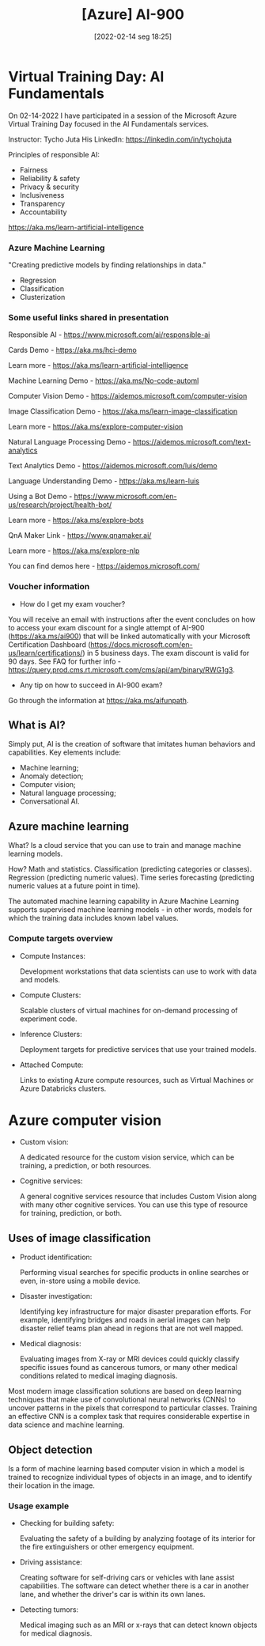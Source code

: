 :PROPERTIES:
:ID:       ac1af467-8d9d-436b-ba1c-2c57251aa93b
:END:
#+title: [Azure] AI-900
#+date: [2022-02-14 seg 18:25]

* Virtual Training Day: AI Fundamentals

On 02-14-2022 I have participated in a session of the Microsoft Azure Virtual
Training Day focused in the AI Fundamentals services.

Instructor: Tycho Juta
His LinkedIn: https://linkedin.com/in/tychojuta

Principles of responsible AI:
- Fairness
- Reliability & safety
- Privacy & security
- Inclusiveness
- Transparency
- Accountability

https://aka.ms/learn-artificial-intelligence

*** Azure Machine Learning

"Creating predictive models by finding relationships in data."
    
- Regression
- Classification
- Clusterization

*** Some useful links shared in presentation

  Responsible AI - https://www.microsoft.com/ai/responsible-ai

  Cards Demo - https://aka.ms/hci-demo

  Learn more - https://aka.ms/learn-artificial-intelligence

  Machine Learning Demo - https://aka.ms/No-code-automl

  Computer Vision Demo - https://aidemos.microsoft.com/computer-vision

  Image Classification Demo -
  https://aka.ms/learn-image-classification

  Learn more - https://aka.ms/explore-computer-vision

  Natural Language Processing Demo -
  https://aidemos.microsoft.com/text-analytics

  Text Analytics Demo - https://aidemos.microsoft.com/luis/demo

  Language Understanding Demo - https://aka.ms/learn-luis

  Using a Bot Demo -
  https://www.microsoft.com/en-us/research/project/health-bot/

  Learn more - https://aka.ms/explore-bots

  QnA Maker Link - https://www.qnamaker.ai/

  Learn more - https://aka.ms/explore-nlp

  You can find demos here - https://aidemos.microsoft.com/

*** Voucher information
  
- How do I get my exam voucher?

You will receive an email with instructions after the event concludes on how to
access your exam discount for a single attempt of AI-900 (https://aka.ms/ai900)
that will be linked automatically with your Microsoft Certification Dashboard
(https://docs.microsoft.com/en-us/learn/certifications/) in 5 business days. The
exam discount is valid for 90 days. See FAQ for further info
-https://query.prod.cms.rt.microsoft.com/cms/api/am/binary/RWG1g3.

- Any tip on how to succeed in AI-900 exam?

Go through the information at https://aka.ms/aifunpath.


** What is AI?

Simply put, AI is the creation of software that imitates human behaviors and
capabilities. Key elements include:

- Machine learning;
- Anomaly detection;
- Computer vision;
- Natural language processing;
- Conversational AI.

** Azure machine learning

What? Is a cloud service that you can use to train and manage machine learning
models.

How? Math and statistics. Classification (predicting categories or
classes). Regression (predicting numeric values). Time series forecasting
(predicting numeric values at a future point in time).

The automated machine learning capability in Azure Machine Learning supports
supervised machine learning models - in other words, models for which the
training data includes known label values.

*** Compute targets overview

+ Compute Instances:

  Development workstations that data scientists can use to work with data and
  models.

+ Compute Clusters:

  Scalable clusters of virtual machines for on-demand processing of experiment
  code.

+ Inference Clusters:

  Deployment targets for predictive services that use your trained models.

+ Attached Compute:

  Links to existing Azure compute resources, such as Virtual Machines or Azure
  Databricks clusters.


* Azure computer vision

- Custom vision:
  
  A dedicated resource for the custom vision service, which can be training, a
  prediction, or both resources.
  
- Cognitive services:
  
  A general cognitive services resource that includes Custom Vision along with
  many other cognitive services. You can use this type of resource for training,
  prediction, or both.

** Uses of image classification

- Product identification:

  Performing visual searches for specific products in online searches or even,
  in-store using a mobile device.

- Disaster investigation:

  Identifying key infrastructure for major disaster preparation efforts. For
  example, identifying bridges and roads in aerial images can help disaster
  relief teams plan ahead in regions that are not well mapped.

- Medical diagnosis:

  Evaluating images from X-ray or MRI devices could quickly classify specific
  issues found as cancerous tumors, or many other medical conditions related to
  medical imaging diagnosis.

Most modern image classification solutions are based on deep learning techniques
that make use of convolutional neural networks (CNNs) to uncover patterns in the
pixels that correspond to particular classes. Training an effective CNN is a
complex task that requires considerable expertise in data science and machine
learning.

** Object detection

   Is a form of machine learning based computer vision in which a model is
   trained to recognize individual types of objects in an image, and to identify
   their location in the image.

*** Usage example

    - Checking for building safety:

      Evaluating the safety of a building by analyzing footage of its interior
      for the fire extinguishers or other emergency equipment.

    - Driving assistance:

      Creating software for self-driving cars or vehicles with lane assist
      capabilities. The software can detect whether there is a car in another
      lane, and whether the driver's car is within its own lanes.

    - Detecting tumors:

      Medical imaging such as an MRI or x-rays that can detect known objects for
      medical diagnosis.
